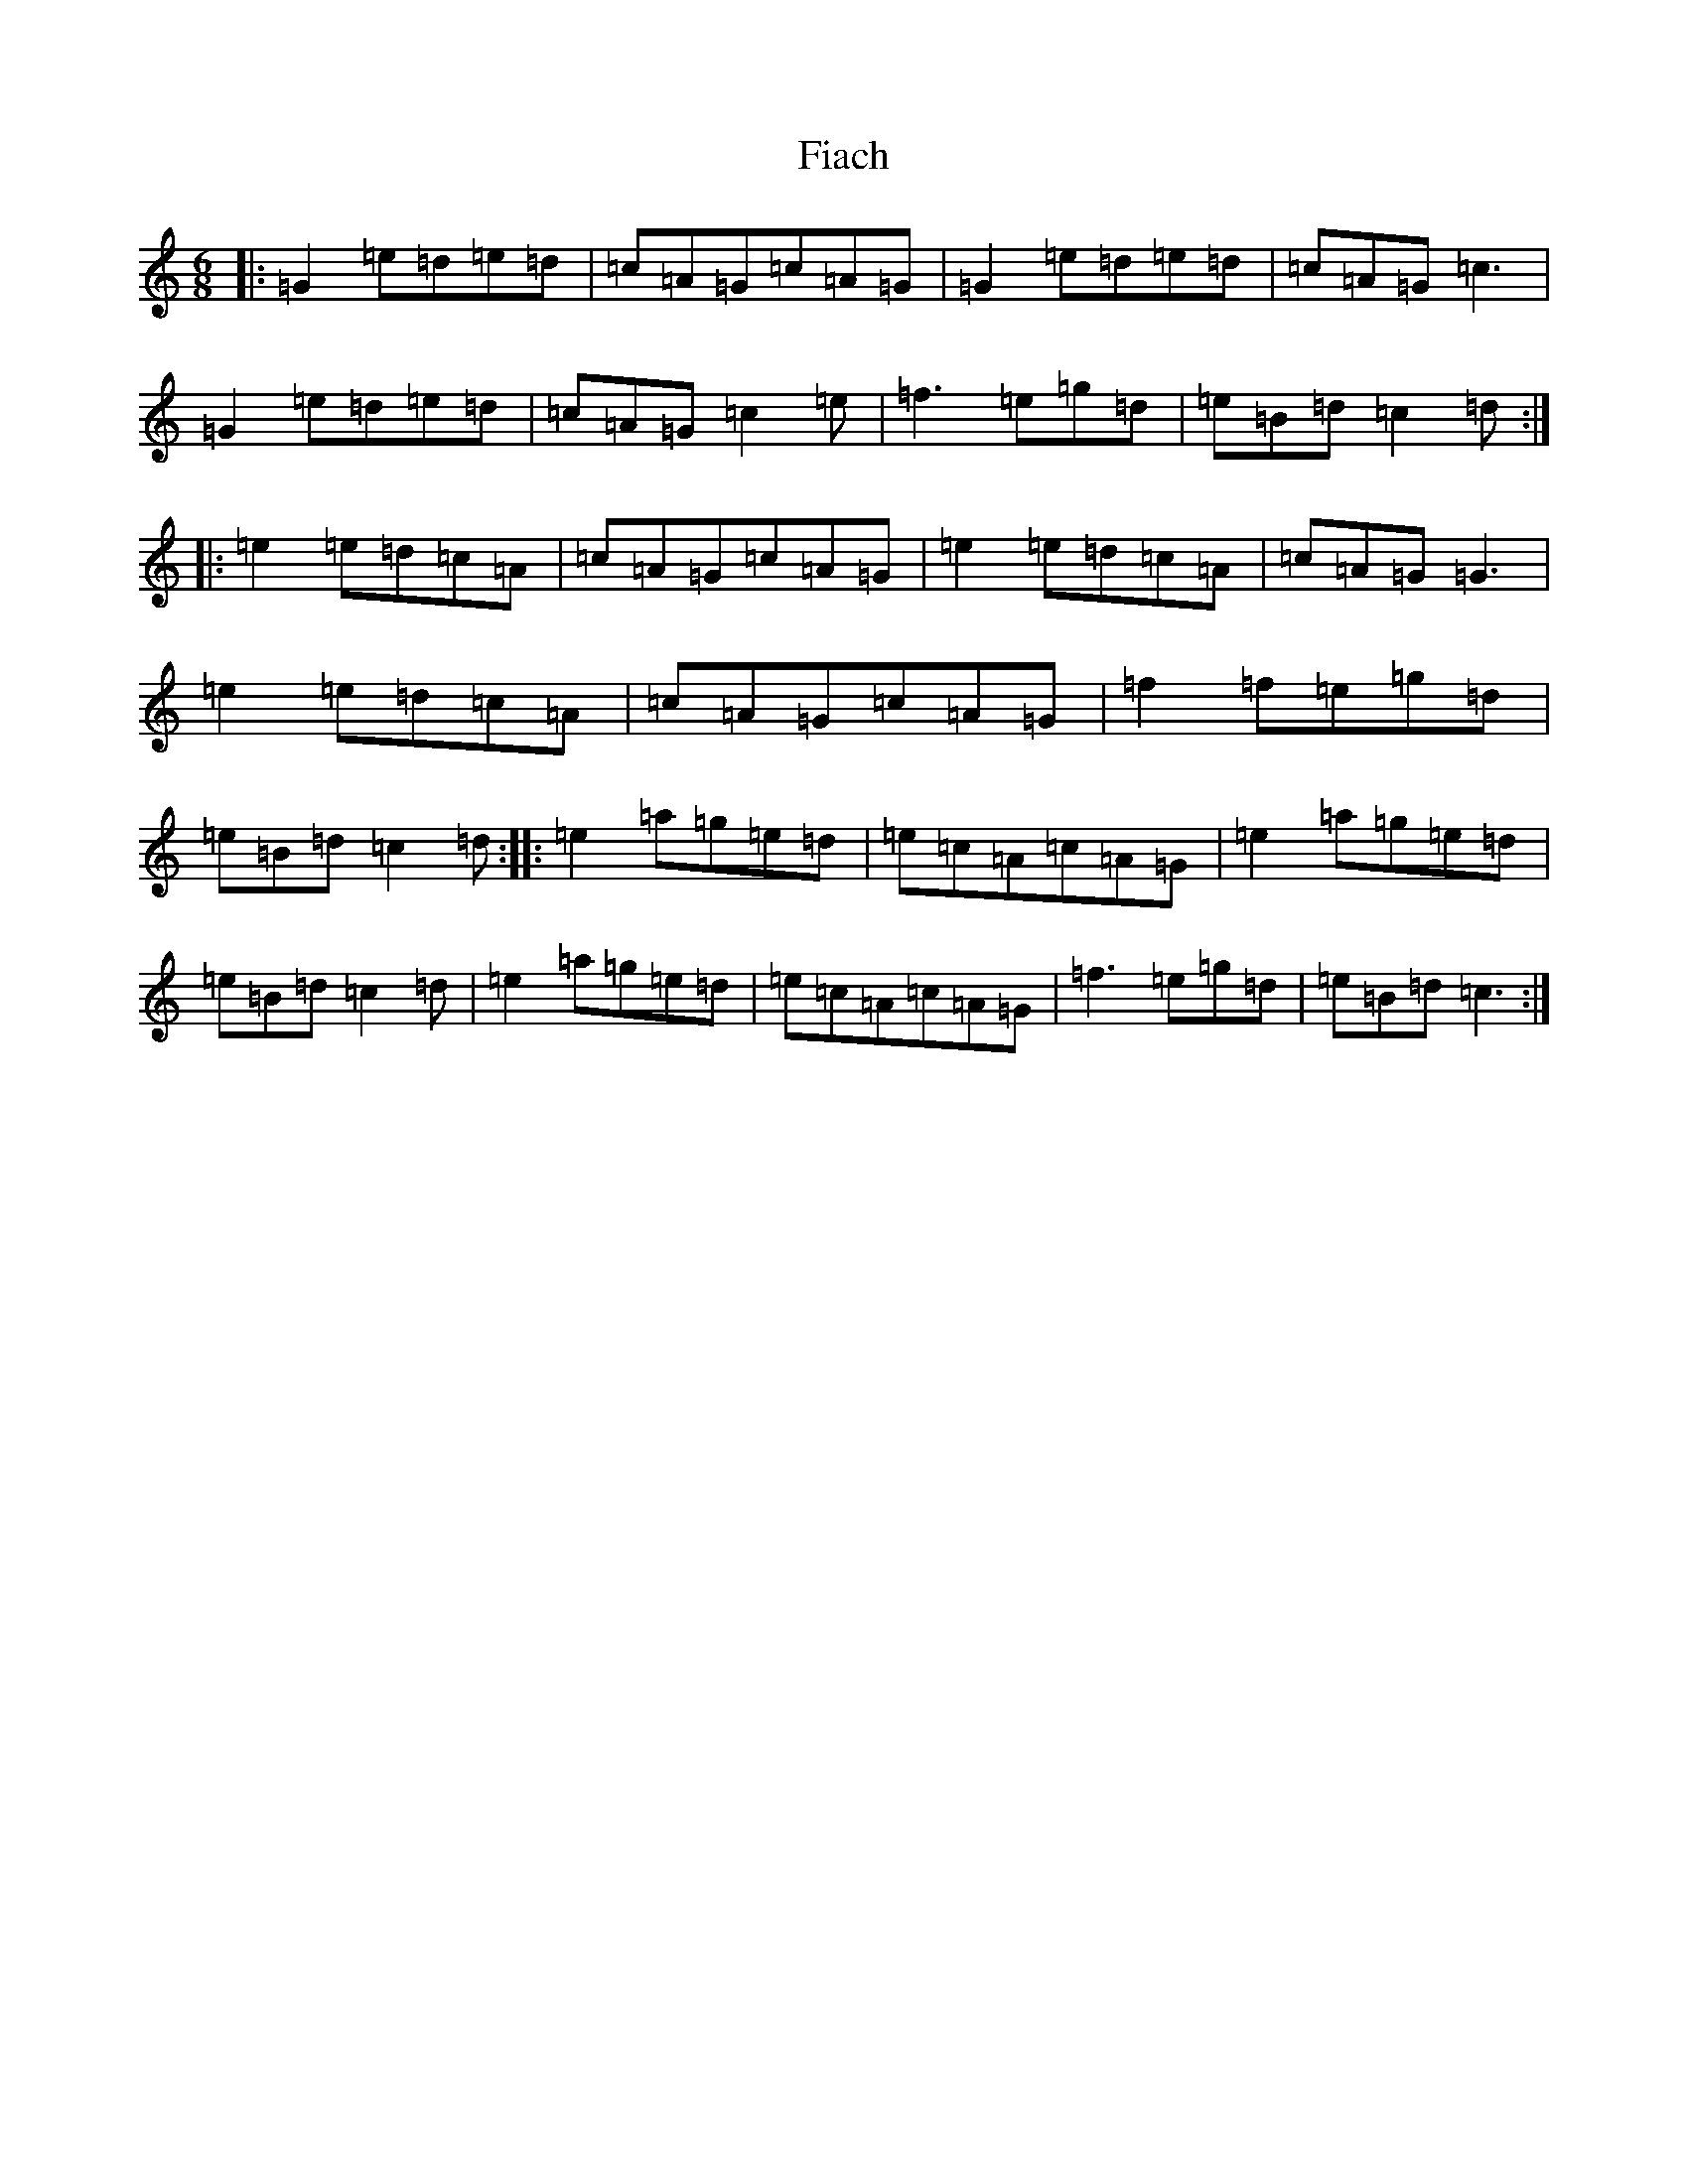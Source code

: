 X: 6696
T: Fiach
S: https://thesession.org/tunes/12742#setting21566
R: jig
M:6/8
L:1/8
K: C Major
|:=G2=e=d=e=d|=c=A=G=c=A=G|=G2=e=d=e=d|=c=A=G=c3|=G2=e=d=e=d|=c=A=G=c2=e|=f3=e=g=d|=e=B=d=c2=d:||:=e2=e=d=c=A|=c=A=G=c=A=G|=e2=e=d=c=A|=c=A=G=G3|=e2=e=d=c=A|=c=A=G=c=A=G|=f2=f=e=g=d|=e=B=d=c2=d:||:=e2=a=g=e=d|=e=c=A=c=A=G|=e2=a=g=e=d|=e=B=d=c2=d|=e2=a=g=e=d|=e=c=A=c=A=G|=f3=e=g=d|=e=B=d=c3:|